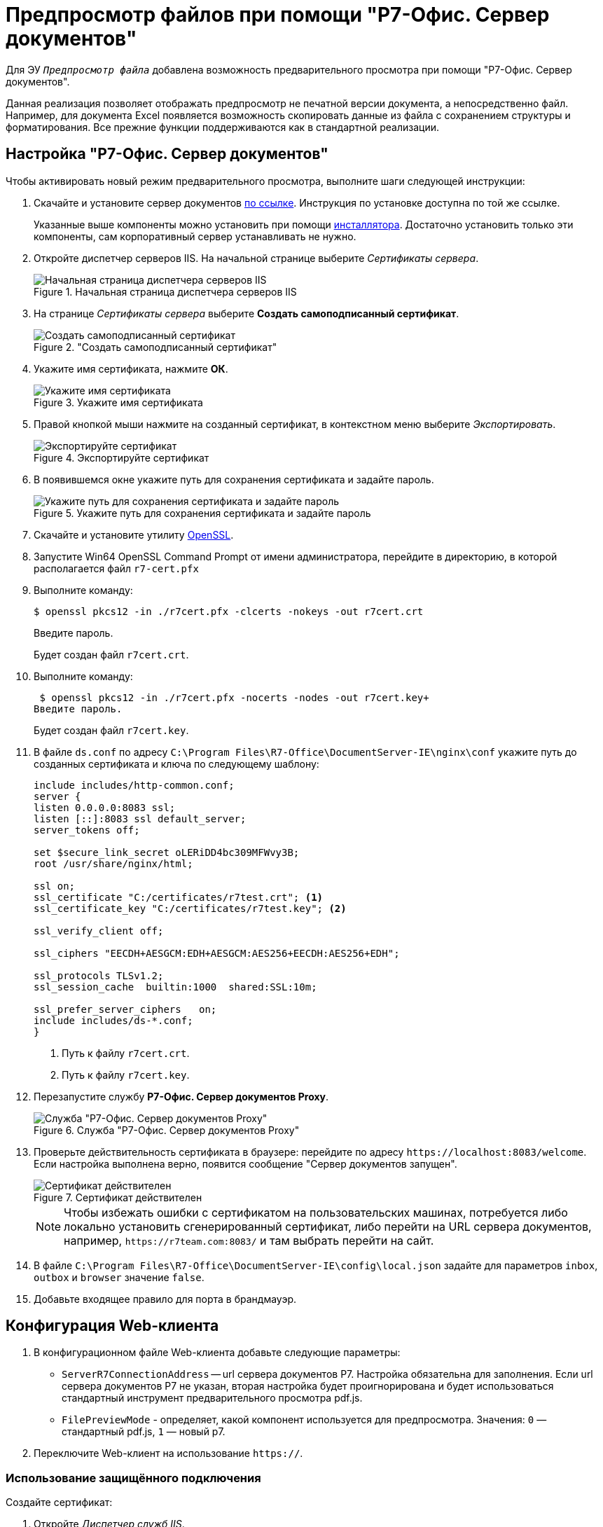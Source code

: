 :dispatch: Диспетчер служб IIS
:wc: Web-клиент

= Предпросмотр файлов при помощи "Р7-Офис. Сервер документов"

Для ЭУ `_Предпросмотр файла_` добавлена возможность предварительного просмотра при помощи "Р7-Офис. Сервер документов".

Данная реализация позволяет отображать предпросмотр не печатной версии документа, а непосредственно файл. Например, для документа Excel появляется возможность скопировать данные из файла с сохранением структуры и форматирования. Все прежние функции поддерживаются как в стандартной реализации.

== Настройка "Р7-Офис. Сервер документов"

.Чтобы активировать новый режим предварительного просмотра, выполните шаги следующей инструкции:
. Скачайте и установите сервер документов https://r7-office.ru/downloadserver_doc[по ссылке]. Инструкция по установке доступна по той же ссылке.
+
Указанные выше компоненты можно установить при помощи https://r7-office.ru/downloadserver[инсталлятора]. Достаточно установить только эти компоненты, сам корпоративный сервер устанавливать не нужно.
+
. Откройте диспетчер серверов IIS. На начальной странице выберите _Сертификаты сервера_.
+
.Начальная страница диспетчера серверов IIS
image::server-certificates.png[Начальная страница диспетчера серверов IIS]
+
. На странице _Сертификаты сервера_ выберите *Создать самоподписанный сертификат*.
+
."Создать самоподписанный сертификат"
image::self-signed.png["Создать самоподписанный сертификат"]
+
. Укажите имя сертификата, нажмите *ОК*.
+
.Укажите имя сертификата
image::cert-name.png[Укажите имя сертификата]
+
. Правой кнопкой мыши нажмите на созданный сертификат, в контекстном меню выберите _Экспортировать_.
+
.Экспортируйте сертификат
image::export-cert.png[Экспортируйте сертификат]
+
. В появившемся окне укажите путь для сохранения сертификата и задайте пароль.
+
.Укажите путь для сохранения сертификата и задайте пароль
image::cert-creds.png[Укажите путь для сохранения сертификата и задайте пароль]
+
. Скачайте и установите утилиту https://slproweb.com/products/Win32OpenSSL.html[OpenSSL].
. Запустите Win64 OpenSSL Command Prompt от имени администратора, перейдите в директорию, в которой располагается файл `r7-cert.pfx`
. Выполните команду:
+
 $ openssl pkcs12 -in ./r7cert.pfx -clcerts -nokeys -out r7cert.crt
+
Введите пароль.
+
Будет создан файл `r7cert.crt`.
+
. Выполните команду:
+
 $ openssl pkcs12 -in ./r7cert.pfx -nocerts -nodes -out r7cert.key+
Введите пароль.
+
Будет создан файл `r7cert.key`.
+
. В файле `ds.conf` по адресу `C:\Program Files\R7-Office\DocumentServer-IE\nginx\conf` укажите путь до созданных сертификата и ключа по следующему шаблону:
+
[source]
----
include includes/http-common.conf;
server {
listen 0.0.0.0:8083 ssl;
listen [::]:8083 ssl default_server;
server_tokens off;

set $secure_link_secret oLERiDD4bc309MFWvy3B;
root /usr/share/nginx/html;

ssl on;
ssl_certificate "C:/certificates/r7test.crt"; <.>
ssl_certificate_key "C:/certificates/r7test.key"; <.>

ssl_verify_client off;

ssl_ciphers "EECDH+AESGCM:EDH+AESGCM:AES256+EECDH:AES256+EDH";

ssl_protocols TLSv1.2;
ssl_session_cache  builtin:1000  shared:SSL:10m;

ssl_prefer_server_ciphers   on;
include includes/ds-*.conf;
}
----
<.> Путь к файлу `r7cert.crt`.
<.> Путь к файлу `r7cert.key`.
+
. Перезапустите службу *Р7-Офис. Сервер документов Proxy*.
+
.Служба "Р7-Офис. Сервер документов Proxy"
image::service-restart.png[Служба "Р7-Офис. Сервер документов Proxy"]
+
. Проверьте действительность сертификата в браузере: перейдите по адресу `\https://localhost:8083/welcome`. Если настройка выполнена верно, появится сообщение "Сервер документов запущен".
+
.Сертификат действителен
image::validity.png[Сертификат действителен]
+
[NOTE]
====
Чтобы избежать ошибки с сертификатом на пользовательских машинах, потребуется либо локально установить сгенерированный сертификат, либо перейти на URL сервера документов, например, `\https://r7team.com:8083/` и там выбрать перейти на сайт.
====
+
. В файле `C:\Program Files\R7-Office\DocumentServer-IE\config\local.json` задайте для параметров `inbox`, `outbox` и `browser` значение `false`.
. Добавьте входящее правило для порта в брандмауэр.

== Конфигурация {wc}а

. В конфигурационном файле {wc}а добавьте следующие параметры:
+
* `ServerR7ConnectionAddress` -- url сервера документов Р7. Настройка обязательна для заполнения. Если url сервера документов Р7 не указан, вторая настройка будет проигнорирована и будет использоваться стандартный инструмент предварительного просмотра pdf.js.
* `FilePreviewMode` - определяет, какой компонент используется для предпросмотра. Значения: `0` — стандартный pdf.js, `1` — новый р7.
+
. Переключите Web-клиент на использование `https://`.

=== Использование защищённого подключения

[#create-cert]
.Создайте сертификат:
. Откройте _{dispatch}_.
. На начальной странице выберите _Сертификаты сервера_.
+
Будет открыто окно выбора доступных сертификатов. Вам необходимо создать новый сертификат.
. В области _Действия_ выберите *Создать самозаверенный сертификат*.
+
[NOTE]
====
Если у вас уже есть сертификат, выданный центром сертификации или компанией, вы можете его *Импортировать*. Вы также можете *Создать запрос сертификата* согласно https://www.ssl.com/ru/%D0%BA%D0%B0%D0%BA/%D1%81%D0%B3%D0%B5%D0%BD%D0%B5%D1%80%D0%B8%D1%80%D0%BE%D0%B2%D0%B0%D1%82%D1%8C-%D0%B7%D0%B0%D0%BF%D1%80%D0%BE%D1%81-%D0%BF%D0%BE%D0%B4%D0%BF%D0%B8%D1%81%D0%B8-%D1%81%D0%B5%D1%80%D1%82%D0%B8%D1%84%D0%B8%D0%BA%D0%B0%D1%82%D0%B0-csr-%D0%B2-iis-10/[инструкции онлайн]. В последнем случае обратите внимание на следующее <<mind-this,примечание>>.
====
+
. В открывшемся окне введите понятное имя сертификата и нажмите *ОК*.
+
Сертификат будет создан и автоматически помещён в хранилище.

[start=5]
.Настройте привязки:
. Перейдите на сайт DocsVision в IIS. Например, Default Web Site.
. Справа в области _Действия_ выберите *Привязки*.
. В появившемся окне нажмите *Добавить*.
. Выберите _Тип_: *_https_*. Поставьте _IP-адрес_ в значение *_"Все неназначенные"_*, укажите `Порт` 443.
. В поле `Имя узла` введите адрес подключения к {wc}у.
. Выберите SSL-сертификат, созданный ранее из списка или, нажав на кнопку *Выбрать*. Нажмите *ОК*.
. Повторите шаги 1 -- 6, если требуется задать привязки для нескольких адресов.

[#mind-this]
[CAUTION]
Данная настройка не исключает возможности подключения по HTTP. Если вы хотите, чтобы клиенты могли работать в {wc}е только по HTTPS, выполните шаги из пункта <<limit-http>>.


[#limit-http]
[start=12]
.Ограничьте использование HTTP:
. Перейдите на сайт {wc}а в IIS. По умолчанию DocsVisionWebClient.
. В окне выберите "Параметры SSL".
. Поставьте флаг `*Требовать SSL*`. В списке `*Сертификаты клиента*` выберите *Принимать*.
. В области _Действия_ справа нажмите *Применить*.
+
Будут сохранены настройки. Убедитесь, что клиенты уведомлены о необходимости вводить адрес через *http__s__*. В противном случае при вводе адреса {wc}а через *http* клиенты получат ошибку.
+
. Откройте {pu}.
. На панели управления {wc} выберите раздел _"{wc}"_ и нажмите *Обновить* напротив адреса {wc}а.
+
[WARNING]
====
При настройке Параметров SSL в диспетчере IIS не устанавливайте флаг `*Требовать SSL*` для Default Web Site или сайта DocsVision. Если установить флаг для этих сайтов, Windows клиент и другие модули будут требовать защищённое подключение. Понадобится настроить адрес сервера в Консоли настройки DocsVision см. Руководство Администратора модуля {pl}, раздел Настройки сервера. Адрес подключения понадобится также сменить на всех клиентских машинах.
====
